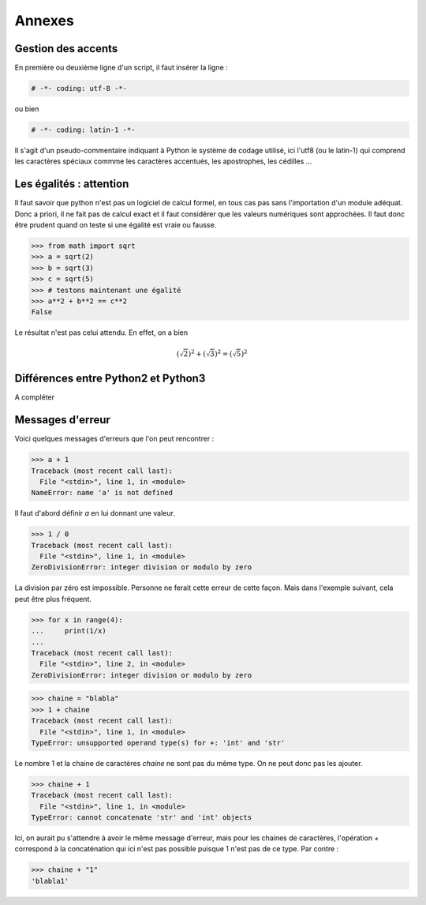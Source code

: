 .. meta::
    :description: comment gérer les accents avec Python et se méfier des égalités
    :keywords: python, algorithmique, programmation, langage, lycée, accents, égalités

*******
Annexes
*******

Gestion des accents
===================

En première ou deuxième ligne d'un script, il faut insérer la ligne :

.. sourcecode:: python

    # -*- coding: utf-8 -*-

ou bien

.. sourcecode:: python

    # -*- coding: latin-1 -*-


Il s'agit d'un pseudo-commentaire indiquant à Python le système de codage utilisé, ici l'utf8 (ou le latin-1) qui comprend les caractères spéciaux commme les caractères accentués, les apostrophes, les cédilles ...


Les égalités : attention
========================

Il faut savoir que python n'est pas un logiciel de calcul formel, en tous cas pas sans l'importation d'un module adéquat. Donc a priori, il ne fait pas de calcul exact et il faut considérer que les valeurs numériques sont approchées. Il faut donc être prudent quand on teste si une égalité est vraie ou fausse.

.. sourcecode:: python

    >>> from math import sqrt
    >>> a = sqrt(2)
    >>> b = sqrt(3)
    >>> c = sqrt(5)
    >>> # testons maintenant une égalité
    >>> a**2 + b**2 == c**2
    False

Le résultat n'est pas celui attendu. En effet, on a bien

.. math::

    (\sqrt{2})^2+(\sqrt{3})^2=(\sqrt{5})^2


Différences entre Python2 et Python3
====================================

A compléter


Messages d'erreur
=================

Voici quelques messages d'erreurs que l'on peut rencontrer :

.. sourcecode:: python

    >>> a + 1
    Traceback (most recent call last):
      File "<stdin>", line 1, in <module>
    NameError: name 'a' is not defined

Il faut d'abord définir `a` en lui donnant une valeur.

.. sourcecode:: python

    >>> 1 / 0
    Traceback (most recent call last):
      File "<stdin>", line 1, in <module>
    ZeroDivisionError: integer division or modulo by zero

La division par zéro est impossible. Personne ne ferait cette erreur de cette
façon. Mais dans l'exemple suivant, cela peut être plus fréquent.

.. sourcecode:: python

    >>> for x in range(4):
    ...     print(1/x)
    ... 
    Traceback (most recent call last):
      File "<stdin>", line 2, in <module>
    ZeroDivisionError: integer division or modulo by zero


.. sourcecode:: python

    >>> chaine = "blabla"
    >>> 1 + chaine
    Traceback (most recent call last):
      File "<stdin>", line 1, in <module>
    TypeError: unsupported operand type(s) for +: 'int' and 'str'

Le nombre 1 et la chaine de caractères `chaine` ne sont pas du même type. On ne
peut donc pas les ajouter.

.. sourcecode:: python

    >>> chaine + 1
    Traceback (most recent call last):
      File "<stdin>", line 1, in <module>
    TypeError: cannot concatenate 'str' and 'int' objects

Ici, on aurait pu s'attendre à avoir le même message d'erreur, mais pour les
chaines de caractères, l'opération `+` correspond à la concaténation qui ici
n'est pas possible puisque 1 n'est pas de  ce type. Par contre :

.. sourcecode:: python

    >>> chaine + "1"
    'blabla1'
